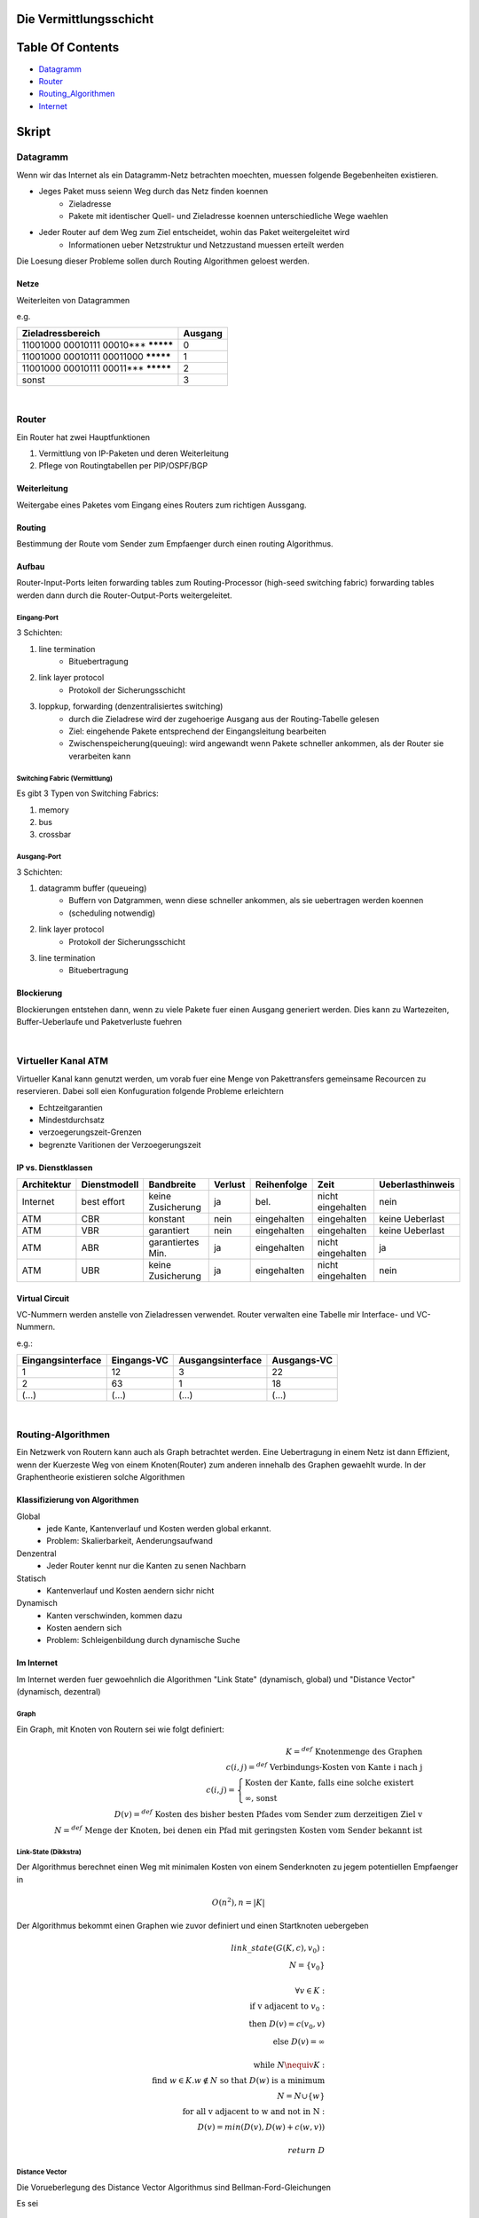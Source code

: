 Die Vermittlungsschicht
#######################

Table Of Contents
#################

* Datagramm_
* Router_
* Routing_Algorithmen_
* Internet_

Skript
######

.. _Datagramm:

Datagramm
=========

Wenn wir das Internet als ein Datagramm-Netz betrachten moechten, muessen folgende Begebenheiten existieren.

* Jeges Paket muss seienn Weg durch das Netz finden koennen
    + Zieladresse
    + Pakete mit identischer Quell- und Zieladresse koennen unterschiedliche Wege waehlen
* Jeder Router auf dem Weg zum Ziel entscheidet, wohin das Paket weitergeleitet wird
    + Informationen ueber Netzstruktur und Netzzustand muessen erteilt werden

Die Loesung dieser Probleme sollen durch Routing Algorithmen geloest werden.

Netze
-----

Weiterleiten von Datagrammen

e.g.

=========================================== =======
Zieladressbereich                           Ausgang
=========================================== =======
11001000 00010111 00010*** *********        0
11001000 00010111 00011000 *********        1
11001000 00010111 00011*** *********        2
sonst                                       3
=========================================== =======

|

.. _Router:

Router
======

Ein Router hat zwei Hauptfunktionen 

1. Vermittlung von IP-Paketen und deren Weiterleitung
2. Pflege von Routingtabellen per PIP/OSPF/BGP

Weiterleitung
-------------

Weitergabe eines Paketes vom Eingang eines Routers zum richtigen Aussgang.

Routing
-------

Bestimmung der Route vom Sender zum Empfaenger durch einen routing Algorithmus.

Aufbau
------

Router-Input-Ports leiten forwarding tables zum Routing-Processor (high-seed switching fabric) forwarding tables werden
dann durch die Router-Output-Ports weitergeleitet.

Eingang-Port
^^^^^^^^^^^^

3 Schichten:

1. line termination
    * Bituebertragung
2. link layer protocol
    * Protokoll der Sicherungsschicht
3. loppkup, forwarding (denzentralisiertes switching)
    * durch die Zieladrese wird der zugehoerige Ausgang aus der Routing-Tabelle gelesen
    * Ziel: eingehende Pakete entsprechend der Eingangsleitung bearbeiten
    * Zwischenspeicherung(queuing): wird angewandt wenn Pakete schneller ankommen, als der Router sie verarbeiten kann

Switching Fabric (Vermittlung)
^^^^^^^^^^^^^^^^^^^^^^^^^^^^^^

Es gibt 3 Typen von Switching Fabrics:

1. memory
2. bus
3. crossbar

Ausgang-Port
^^^^^^^^^^^^

3 Schichten:

1. datagramm buffer (queueing)
    * Buffern von Datgrammen, wenn diese schneller ankommen, als sie uebertragen werden koennen
    * (scheduling notwendig)
2. link layer protocol
    * Protokoll der Sicherungsschicht
3. line termination
    * Bituebertragung

Blockierung
-----------

Blockierungen entstehen dann, wenn zu viele Pakete fuer einen Ausgang generiert werden.
Dies kann zu Wartezeiten, Buffer-Ueberlaufe und Paketverluste fuehren

|

Virtueller Kanal ATM
====================

Virtueller Kanal kann genutzt werden, um vorab fuer eine Menge von Pakettransfers gemeinsame Recourcen zu reservieren.
Dabei soll eien Konfuguration folgende Probleme erleichtern

* Echtzeitgarantien
* Mindestdurchsatz
* verzoegerungszeit-Grenzen
* begrenzte Varitionen der Verzoegerungszeit

IP vs. Dienstklassen
--------------------

==============  =================== =================== =========== ==============  =================== ================
Architektur     Dienstmodell        Bandbreite          Verlust     Reihenfolge     Zeit                Ueberlasthinweis
==============  =================== =================== =========== ==============  =================== ================
Internet        best effort         keine Zusicherung   ja          bel.            nicht eingehalten   nein
ATM             CBR                 konstant            nein        eingehalten     eingehalten         keine Ueberlast
ATM             VBR                 garantiert          nein        eingehalten     eingehalten         keine Ueberlast
ATM             ABR                 garantiertes Min.   ja          eingehalten     nicht eingehalten   ja
ATM             UBR                 keine Zusicherung   ja          eingehalten     nicht eingehalten   nein
==============  =================== =================== =========== ==============  =================== ================

Virtual Circuit
---------------

VC-Nummern werden anstelle von Zieladressen verwendet. Router verwalten eine Tabelle mir Interface- und VC- Nummern.

e.g.:

=================== =============== =================== ===========
Eingangsinterface   Eingangs-VC     Ausgangsinterface   Ausgangs-VC
=================== =============== =================== ===========
1                   12              3                   22
2                   63              1                   18
(...)               (...)           (...)               (...)
=================== =============== =================== ===========

|


.. _Routing_Algorithmen:

Routing-Algorithmen
===================

Ein Netzwerk von Routern kann auch als Graph betrachtet werden. Eine Uebertragung in einem Netz ist dann Effizient, wenn
der Kuerzeste Weg von einem Knoten(Router) zum anderen innehalb des Graphen gewaehlt wurde.
In der Graphentheorie existieren solche Algorithmen

Klassifizierung von Algorithmen
-------------------------------

Global
    * jede Kante, Kantenverlauf und Kosten werden global erkannt.
    * Problem: Skalierbarkeit, Aenderungsaufwand
Denzentral
    * Jeder Router kennt nur die Kanten zu senen Nachbarn
Statisch
    * Kantenverlauf und Kosten aendern sichr nicht
Dynamisch
    * Kanten verschwinden, kommen dazu
    * Kosten aendern sich
    * Problem: Schleigenbildung durch dynamische Suche

Im Internet
-----------

Im Internet werden fuer gewoehnlich die Algorithmen "Link State" (dynamisch, global) und "Distance Vector" (dynamisch, dezentral)

Graph
^^^^^

Ein Graph, mit Knoten von Routern sei wie folgt definiert:

.. math::

    K =^{def} \text{ Knotenmenge des Graphen}\\
    c(i,j) =^{def} \text{ Verbindungs-Kosten von Kante i nach j}\\
    c(i,j)=\begin{cases}
        \text{Kosten der Kante, falls eine solche existert}\\
        \infty \text{, sonst}
    \end{cases}\\
    D(v) =^{def} \text{ Kosten des bisher besten Pfades vom Sender zum derzeitigen Ziel v}\\
    N =^{def} \text{ Menge der Knoten, bei denen ein Pfad mit geringsten Kosten vom Sender bekannt ist}

Link-State (Dikkstra)
^^^^^^^^^^^^^^^^^^^^^

Der Algorithmus berechnet einen Weg mit minimalen Kosten von einem Senderknoten zu jegem potentiellen Empfaenger in

.. math:: 

    O(n^2), n = |K|


Der Algorithmus bekommt einen Graphen wie zuvor definiert und einen Startknoten uebergeben

.. math::

    link \_ state(G(K,c), v_0):\\
    \ \ \ \ N = \{v_0\}\\
    \ \ \ \ \\
    \ \ \ \ \forall v \in K:\\
    \ \ \ \ \ \ \ \ \text{if v adjacent to } v_0:\\
    \ \ \ \ \ \ \ \ \ \ \ \ \text{then } D(v) = c(v_0,v)\\
    \ \ \ \ \ \ \ \ \ \ \ \ \text{else } D(v) = \infty\\
    \ \ \ \ \\
    \ \ \ \ \text{while } N \nequiv K:\\
    \ \ \ \ \ \ \ \ \text{find } w \in K. w \notin N \text{ so that } D(w) \text{ is a minimum}\\
    \ \ \ \ \ \ \ \ N = N \cup \{w\}\\
    \ \ \ \ \ \ \ \ \text{for all v adjacent to w and not in N}:\\
    \ \ \ \ \ \ \ \ \ \ \ \ D(v) = min( D(v), D(w)+c(w,v))\\
    \\
    \ \ \ \ return \ D

Distance Vector
^^^^^^^^^^^^^^^

Die Vorueberlegung des Distance Vector Algorithmus sind Bellman-Ford-Gleichungen

Es sei

.. math::

    d_x(y) =^{def} \text{Kosten guenstigster Pfad von x nach y}
    d_x(y) =^{def} min\{c(x,v) + d_v(y)\}

Auf Basis dessen laesst sich ein dynamischer Ansatz fuer die Loesung des Problems waehlen

Jeder Knoten schickt ein Palet ueber den direkten Nachbarn. ueber den die geringsten Kosten entstehen. Darueber laesst sich
eine Distanztabelle Erstellen.

.. math::

    distance \_ vector(G(K,c)):\\
    \ \ \ \ D = \infty^{n \times n \times n}\\
    \ \ \ \ \forall v. c(x,v) \neq \infty:\\
    \ \ \ \ \ \ \ \ D_x(v,v) = c(x,v)\\
    \ \ \ \ \text{Sende } min_w D_x(y,w) \text{ an alle Nachbarn}\\
    \ \ \ \ Iteriere:\\
    \ \ \ \ \ \ \ \ \text{warte bis sich Leitungskosten c(x,v) aendern oder neue Informationen von einem Nachbarn eintreffen}\\
    \ \ \ \ \ \ \ \ \text{if } c(x,v) \text{ aendert sich um} d:\\
    \ \ \ \ \ \ \ \ \ \ \ \ D_x(y,v) = D_x(y,v) + d\\
    \ \ \ \ \ \ \ \ \text{if Nachbar v schickt neien Wert val seines Weges zu y}\\
    \ \ \ \ \ \ \ \ \ \ \ \ D_x(y,v) = val + c(x,v)\\
    \ \ \ \ \ \ \ \ \text{sende neue Werte min_w D_x(y,w) an alle Nachbarn}\\

Leitungsvermittlungsalgorithmen
===============================

Dijkstra
    * minimale Anzahl an Hops
Least Loaded Path (LLP)
    * am wenigsten benutzte Kanaele
Maximum Free Circuit (MFC)
    * groesste Anzahl freier Kanaele

|


.. _Internet:

Routing im Internet
===================

In der Realitaet weicht Routing von der Graphentheorie, durch Fehlerbehaftung ab.

Probleme sind

* Dimension
    + Ziele koennen nicht alle in Routingtabellen gespeichert werden
    + schon der Nachrichtenaustausch zum Routing kann das Netz ueberlsten
* Autonomie
    + Das Internet ist ein Netz von Netzen und jeder Admin moechte das Routing in seinem Netz kontrollieren

Das Routing im Internet wird durch das IP-Protokoll ermoeglicht (siehe `Protokolle <../html/protocols.html>`_)

Interclass Domain Routing (IP)
------------------------------

* Adresszuweisung fuer Originastionen durch ISP
* a.b.c.d/NumNetworkBits

Uebergang v4, v6(IP)
--------------------

Der Uebergang von v4 auf v6 laeuft seit Jahren

um beide moeglichkeiten zeitgleich zu betreiben gibt es zwei Moeglichkeiten

1. Dual Stack
2. Tunneling

Dual Stack
^^^^^^^^^^

Router verstehen v4 und v6. Informationen werden uebersetzt. Zusaetzliche Informationen von v6 gehen dabei verloren.

Tunneling
^^^^^^^^^

Beispiel fuer Tunneling ist Austausch bei dem Router B, E sowohl v4, als auch v6 verstehen. Router A,F verstehen nur v6, 
Router C,D verstehen nur v4.
Tunneling beschreibt den Vorgang, indem v6 Daten in einem v4 Paket von B ueber C und D nach E verschickt werden, wo sie
dann entpackt und als v6 Daten weiterversendet werden, oder umgekehrt.
Dabei werden keine Zusaetzlichen Informationen aus v6 verloren.

ICMP
----

Internet Control Message Protocol
